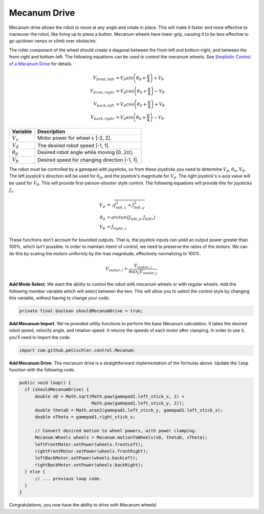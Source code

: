 Mecanum Drive
=============

Mecanum drive allows the robot to move at any angle and rotate in place. This
will make it faster and more effective to maneuver the robot, like lining up to
press a button. Mecanum wheels have lower grip, causing it to be less effective
to go up/down ramps or climb over obstacles.

The roller component of the wheel should create a diagonal between the
front-left and bottom-right, and between the front-right and bottom-left. The
following equations can be used to control the mecanum wheels. See `Simplistic
Control of a Mecanum Drive
<http://thinktank.wpi.edu/resources/346/ControllingMecanumDrive.pdf>`__ for
details.

.. math::

    V_{front,left} &= V_d sin \left ( \theta_d + \frac{\pi}{4} \right ) + V_\theta \\
    V_{front,right} &= V_d cos \left ( \theta_d + \frac{\pi}{4} \right ) - V_\theta \\
    V_{back,left} &= V_d cos \left ( \theta_d + \frac{\pi}{4} \right ) + V_\theta \\
    V_{back,right} &= V_d sin \left ( \theta_d + \frac{\pi}{4} \right ) - V_\theta

================ ===================================================
Variable         Description
================ ===================================================
:math:`V_x`      Motor power for wheel :math:`x` [-2, 2].
:math:`V_d`      The desired robot speed [-1, 1].
:math:`\theta_d` Desired robot angle while moving [0, :math:`2\pi`].
:math:`V_\theta` Desired speed for changing direction [-1, 1].
================ ===================================================

The robot must be controlled by a gamepad with joysticks, so from these
joysticks you need to determine :math:`V_d`, :math:`\theta_d`,
:math:`V_\theta`. The left joystick's direction will be used for
:math:`\theta_d`, and the joystick's magnitude for :math:`V_d`. The right
joystick's x-axis value will be used for :math:`V_\theta`. This will provide
first-person-shooter style control. The following equations will provide this
for joysticks :math:`J_x`.

.. math::

    V_d &= \sqrt{J_{left, x}^2 + J_{left, y}^2} \\
    \theta_d &= arctan(J_{left, y}, J_{left x}) \\
    V_\theta &= J_{right, x}

These functions don't account for bounded outputs. That is, the joystick inputs
can yield an output power greater than 100%, which isn't possible. In order to
maintain intent of control, we need to preserve the ratios of the motors. We
can do this by scaling the motors uniformly by the max magnitude, effectively
normalizing to 100%.

.. math::

    V_{motor, i} = \frac{V_{motor, i}}{max_j V_{motor, j}}

**Add Mode Select**. We want the ability to control the robot with mecanum
wheels or with regular wheels. Add the following member variable which will
select between the two. This will allow you to select the control style by
changing this variable, without having to change your code.

.. code-block:: java

  private final boolean shouldMecanumDrive = true;

**Add Mecanum Import**. We've provided utility functions to perform the base
Mecanum calculation. It takes the desired robot speed, velocity angle, and
rotation speed. It returns the speeds of each motor after clamping. In order to
use it, you'll need to import the code.

.. code-block:: java

  import com.github.pmtischler.control.Mecanum;

**Add Mecanum Drive**. The mecanum drive is a straightforward implementation of
the formulas above. Update the ``loop`` function with the following code.

.. code-block:: java

  public void loop() {
    if (shouldMecanumDrive) {
        double vD = Math.sqrt(Math.pow(gamepad1.left_stick_x, 2) +
                              Math.pow(gamepad1.left_stick_y, 2));
        double thetaD = Math.atan2(gamepad1.left_stick_y, gamepad1.left_stick_x);
        double vTheta = gamepad1.right_stick_x;

        // Convert desired motion to wheel powers, with power clamping.
        Mecanum.Wheels wheels = Mecanum.motionToWheels(vD, thetaD, vTheta);
        leftFrontMotor.setPower(wheels.frontLeft);
        rightFrontMotor.setPower(wheels.frontRight);
        leftBackMotor.setPower(wheels.backLeft);
        rightBackMotor.setPower(wheels.backRight);
    } else {
        // ... previous loop code.
    }
  }

Congratulations, you now have the ability to drive with Mecanum wheels!
